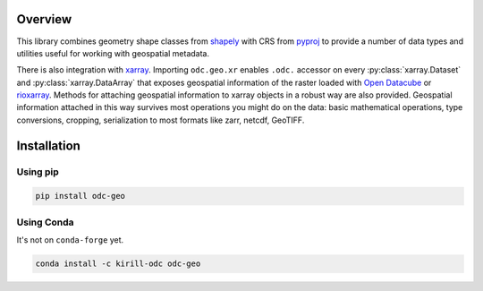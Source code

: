 Overview
########

This library combines geometry shape classes from shapely_ with CRS from pyproj_
to provide a number of data types and utilities useful for working with
geospatial metadata.

There is also integration with xarray_. Importing ``odc.geo.xr`` enables
``.odc.`` accessor on every :py:class:`xarray.Dataset` and
:py:class:`xarray.DataArray` that exposes geospatial information of the raster
loaded with `Open Datacube`_ or rioxarray_. Methods for attaching geospatial
information to xarray objects in a robust way are also provided. Geospatial
information attached in this way survives most operations you might do on the
data: basic mathematical operations, type conversions, cropping, serialization
to most formats like zarr, netcdf, GeoTIFF.


Installation
############

Using pip
*********

.. code-block:: bash

   pip install odc-geo

Using Conda
***********

It's not on ``conda-forge`` yet.

.. code-block:: bash

   conda install -c kirill-odc odc-geo


.. _rioxarray: https://corteva.github.io/rioxarray/stable/
.. _xarray: https://docs.xarray.dev/en/stable/
.. _shapely: https://shapely.readthedocs.io/en/stable/manual.html
.. _pyproj: https://pyproj4.github.io/pyproj/stable/
.. _`Open Datacube`: https://github.com/opendatacube/datacube-core

